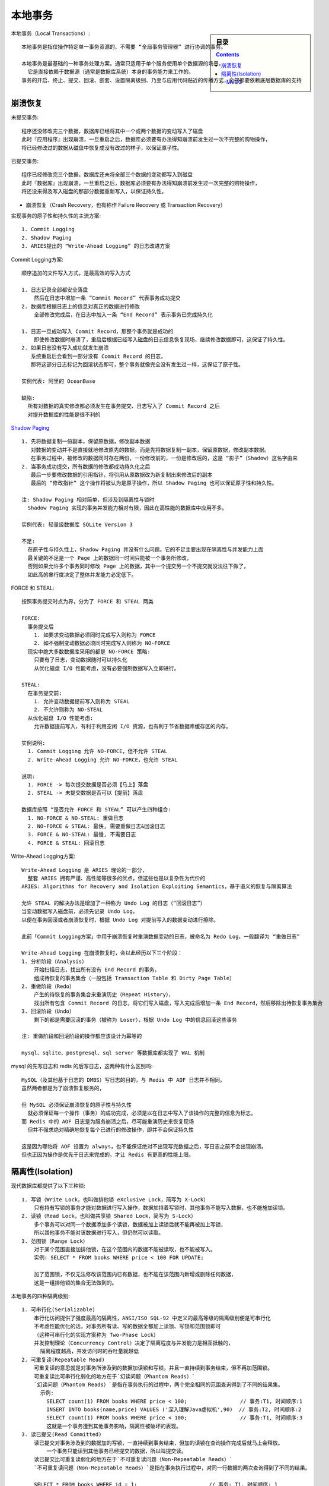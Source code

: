 本地事务
########

.. sidebar:: 目录

    .. contents::

本地事务（Local Transactions）::

    本地事务是指仅操作特定单一事务资源的、不需要 “全局事务管理器” 进行协调的事务。

    本地事务是最基础的一种事务处理方案，通常只适用于单个服务使用单个数据源的场景，
      它是直接依赖于数据源（通常是数据库系统）本身的事务能力来工作的。
    事务的开启、终止、提交、回滚、嵌套、设置隔离级别、乃至与应用代码贴近的传播方式，全部都要依赖底层数据库的支持



崩溃恢复
========

未提交事务::

    程序还没修改完三个数据，数据库已经将其中一个或两个数据的变动写入了磁盘
    此时『应用程序』出现崩溃，一旦重启之后，数据库必须要有办法得知崩溃前发生过一次不完整的购物操作，
    将已经修改过的数据从磁盘中恢复成没有改过的样子，以保证原子性。

已提交事务::

    程序已经修改完三个数据，数据库还未将全部三个数据的变动都写入到磁盘
    此时『数据库』出现崩溃，一旦重启之后，数据库必须要有办法得知崩溃前发生过一次完整的购物操作，
    将还没来得及写入磁盘的那部分数据重新写入，以保证持久性。

* 崩溃恢复（Crash Recovery，也有称作 Failure Recovery 或 Transaction Recovery）

实现事务的原子性和持久性的主流方案::

    1. Commit Logging
    2. Shadow Paging
    3. ARIES提出的 “Write-Ahead Logging” 的日志改进方案

Commit Logging方案::

    顺序追加的文件写入方式，是最高效的写入方式

    1. 日志记录全部都安全落盘
        然后在日志中增加一条 “Commit Record” 代表事务成功提交
    2. 数据库根据日志上的信息对真正的数据进行修改
        全部修改完成后，在日志中加入一条 “End Record” 表示事务已完成持久化

    1. 日志一旦成功写入 Commit Record，那整个事务就是成功的
        即使修改数据时崩溃了，重启后根据已经写入磁盘的日志信息恢复现场、继续修改数据即可，这保证了持久性。
    2. 如果日志没有写入成功就发生崩溃
       系统重启后会看到一部分没有 Commit Record 的日志，
       那将这部分日志标记为回滚状态即可，整个事务就像完全没有发生过一样，这保证了原子性。
    
    实例代表: 阿里的 OceanBase

    缺陷:
      所有对数据的真实修改都必须发生在事务提交、日志写入了 Commit Record 之后
      对提升数据库的性能是很不利的


`Shadow Paging <https://en.wikipedia.org/wiki/Shadow_paging>`_ ::

    1. 先将数据复制一份副本，保留原数据，修改副本数据
       对数据的变动并不是直接就地修改原先的数据，而是先将数据复制一副本，保留原数据，修改副本数据。
       在事务过程中，被修改的数据同时存在两份，一份修改前的，一份是修改后的，这是 “影子”（Shadow）这名字由来
    2. 当事务成功提交，所有数据的修改都成功持久化之后
       最后一步要修改数据的引用指针，将引用从原数据改为新复制出来修改后的副本
       最后的 “修改指针” 这个操作将被认为是原子操作，所以 Shadow Paging 也可以保证原子性和持久性。

    注: Shadow Paging 相对简单，但涉及到隔离性与锁时
      Shadow Paging 实现的事务并发能力相对有限，因此在高性能的数据库中应用不多。

    实例代表: 轻量级数据库 SQLite Version 3

    不足:
      在原子性与持久性上，Shadow Paging 并没有什么问题。它的不足主要出现在隔离性与并发能力上面
      最关键的不足是一个 Page 上的数据同一时间只能被一个事务所修改，
      否则如果允许多个事务同时修改 Page 上的数据，其中一个提交另一个不提交就没法往下做了，
      如此高的串行度决定了整体并发能力必定低下。


FORCE 和 STEAL::

    按照事务提交时点为界，分为了 FORCE 和 STEAL 两类

    FORCE:
      事务提交后
        1. 如要求变动数据必须同时完成写入则称为 FORCE
        2. 如不强制变动数据必须同时完成写入则称为 NO-FORCE
      现实中绝大多数数据库采用的都是 NO-FORCE 策略:
        只要有了日志，变动数据随时可以持久化
        从优化磁盘 I/O 性能考虑，没有必要强制数据写入立即进行。

    STEAL:
      在事务提交前:
        1. 允许变动数据提前写入则称为 STEAL
        2. 不允许则称为 NO-STEAL
      从优化磁盘 I/O 性能考虑:
        允许数据提前写入，有利于利用空闲 I/O 资源，也有利于节省数据库缓存区的内存。

    实例说明:
      1. Commit Logging 允许 NO-FORCE，但不允许 STEAL
      2. Write-Ahead Logging 允许 NO-FORCE，也允许 STEAL

    说明:
      1. FORCE -> 每次提交数据是否必须【马上】落盘
      2. STEAL -> 未提交数据是否可以【提前】落盘

    数据库按照 “是否允许 FORCE 和 STEAL” 可以产生四种组合:
      1. NO-FORCE & NO-STEAL: 重做日志
      2. NO-FORCE & STEAL: 最快, 需要重做日志&回滚日志
      3. FORCE & NO-STEAL: 最慢, 不需要日志
      4. FORCE & STEAL: 回滚日志

.. image:: /images/architectures/distributes/transaction1.jpg



Write-Ahead Logging方案::

    Write-Ahead Logging 是 ARIES 理论的一部分，
      整套 ARIES 拥有严谨、高性能等很多的优点，但这些也是以复杂性为代价的
    ARIES: Algorithms for Recovery and Isolation Exploiting Semantics，基于语义的恢复与隔离算法

    允许 STEAL 的解决办法是增加了一种称为 Undo Log 的日志（“回滚日志”）
    当变动数据写入磁盘前，必须先记录 Undo Log，
    以便在事务回滚或者崩溃恢复时，根据 Undo Log 对提前写入的数据变动进行擦除。

    此前「Commit Logging方案」中用于崩溃恢复时重演数据变动的日志，被命名为 Redo Log，一般翻译为 “重做日志”

    Write-Ahead Logging 在崩溃恢复时，会以此经历以下三个阶段：
    1. 分析阶段（Analysis）
        开始扫描日志，找出所有没有 End Record 的事务，
        组成待恢复的事务集合（一般包括 Transaction Table 和 Dirty Page Table）
    2. 重做阶段（Redo）
        产生的待恢复的事务集合来重演历史（Repeat History），
        找出所有包含 Commit Record 的日志，将它们写入磁盘，写入完成后增加一条 End Record，然后移除出待恢复事务集合
    3. 回滚阶段（Undo）
        剩下的都是需要回滚的事务（被称为 Loser），根据 Undo Log 中的信息回滚这些事务

    注: 重做阶段和回滚阶段的操作都应该设计为幂等的

    mysql、sqlite、postgresql、sql server 等数据库都实现了 WAL 机制




mysql 的先写日志和 redis 的后写日志，这两种有什么区别吗::

    MySQL（及其他基于日志的 DMBS）写日志的目的，与 Redis 中 AOF 日志并不相同。
    虽然两者都是为了崩溃恢复服务的，

    但 MySQL 必须保证崩溃恢复的原子性与持久性
      就必须保证每一个操作（事务）的成功完成，必须是以在日志中写入了该操作的完整的信息为标志。
    而 Redis 中的 AOF 日志是为服务崩溃之后，尽可能重演历史来恢复现场
      但并不强求绝对精确地恢复每个已进行的修改操作，即并不会保证持久性

    这是因为哪怕将 AOF 设置为 always，也不能保证绝对不出现写完数据之后，写日志之前不会出现崩溃。
    但也正因为操作是优先于日志来完成的，才让 Redis 有更高的性能上限。


隔离性(Isolation)
=================


现代数据库都提供了以下三种锁::

    1. 写锁（Write Lock，也叫做排他锁 eXclusive Lock，简写为 X-Lock）
        只有持有写锁的事务才能对数据进行写入操作，数据加持着写锁时，其他事务不能写入数据，也不能施加读锁。
    2. 读锁（Read Lock，也叫做共享锁 Shared Lock，简写为 S-Lock）
        多个事务可以对同一个数据添加多个读锁，数据被加上读锁后就不能再被加上写锁，
        所以其他事务不能对该数据进行写入，但仍然可以读取。
    3. 范围锁（Range Lock）
        对于某个范围直接加排他锁，在这个范围内的数据不能被读取，也不能被写入。
        实例: SELECT * FROM books WHERE price < 100 FOR UPDATE;

        加了范围锁，不仅无法修改该范围内已有数据，也不能在该范围内新增或删除任何数据，
        这是一组排他锁的集合无法做到的。

本地事务的四种隔离级别::

    1. 可串行化(Serializable)
        串行化访问提供了强度最高的隔离性，ANSI/ISO SQL-92 中定义的最高等级的隔离级别便是可串行化
        不考虑性能优化的话，对事务所有读、写的数据全都加上读锁、写锁和范围锁即可
        （这种可串行化的实现方案称为 Two-Phase Lock）
        并发控制理论（Concurrency Control）决定了隔离程度与并发能力是相互抵触的，
          隔离程度越高，并发访问时的吞吐量就越低
    2. 可重复读(Repeatable Read)
        可重复读的意思就是对事务所涉及到的数据加读锁和写锁，并且一直持续到事务结束，但不再加范围锁。
        可重复读比可串行化弱化的地方在于`幻读问题（Phantom Reads）`
        `幻读问题（Phantom Reads）`是指在事务执行的过程中，两个完全相同的范围查询得到了不同的结果集。
          示例:
            SELECT count(1) FROM books WHERE price < 100;                 // 事务:T1, 时间顺序:1
            INSERT INTO books(name,price) VALUES ('深入理解Java虚拟机',90)  // 事务:T2, 时间顺序:2
            SELECT count(1) FROM books WHERE price < 100;                 // 事务:T1, 时间顺序:3
            这就是一个事务遭到其他事务影响，隔离性被破坏的表现。
    3. 读已提交(Read Committed)
        读已提交对事务涉及到的数据加的写锁，一直持续到事务结束，但加的读锁在查询操作完成后就马上会释放。
            一个事务只能读到其他事务已经提交的数据，所以叫提交读。
        读已提交比可重复读弱化的地方在于`不可重复读问题（Non-Repeatable Reads）`
        `不可重复读问题（Non-Repeatable Reads）`是指在事务执行过程中，对同一行数据的两次查询得到了不同的结果。

        SELECT * FROM books WHERE id = 1;                       // 事务: T1, 时间顺序: 1
        UPDATE books SET price = 110 WHERE ID = 1; COMMIT;      // 事务: T2, 时间顺序: 2
        SELECT * FROM books WHERE id = 1; COMMIT;               // 事务: T1, 时间顺序: 3
    4. 读未提交(Read Uncommitted)
        读未提交对事务涉及到的数据只加写锁，这会一直持续到事务结束，但完全不加读锁。
        读未提交比读已提交弱化的地方在于`脏读问题（Dirty Reads）`
        `脏读问题（Dirty Reads）`: 是指在事务执行的过程中，一个事务读取到了另一个事务未提交的数据
              因为读取的很可能是中间过程的脏数据，而不是最终数据。

        示例:
        SELECT * FROM books WHERE id = 1;          // 事务: T2, 时间顺序：1
        UPDATE books SET price = 90 WHERE ID = 1;  // 事务: T1, 时间顺序：2(注意没有COMMIT)
        SELECT * FROM books WHERE id = 1;          // 事务: T2, 时间顺序：3(模拟购书的操作的逻辑)
        ROLLBACK;                                  // 事务: T1, 时间顺序：4

    5. 完全不隔离
        即读、写锁都不加
        比读未提交比有`脏写问题（Dirty Write）`
        `脏写问题（Dirty Write）`即一个事务没提交之前的修改可以被另外一个事务的修改覆盖掉
        脏写已经不单纯是隔离性上的问题了，它会导致事务的原子性都无法实现
        所以一般隔离级别不会包括它，会把读未提交看作是最低级的隔离级别

.. note:: 不同隔离级别以及幻读、脏读等问题都只是表面现象，它们是各种锁在不同加锁时间上组合应用所产生的结果，锁才是根本的原因。

范围锁可以阻塞其他事物的读锁和写锁。但是为何在串行化的隔离级别下，需要三个锁都加上？只加范围锁不行吗::

    X、S、Range 三种锁是基于理论的描述，而不是基于具体某种数据库。
    这里的关键区别是具体数据库可以选择自己可能的方式去实现范围锁，以达到进一步的细分功能或提升性能等目的。

    以 MySQL/InnoDB 为例:
      默认隔离级别是可重复读，RR(读读) 级别也没有幻读问题，原因是:
        MySQL 有两种范围锁的实现，分别是`间隙锁（Gap Lock）`和`后码锁（Next-Key Lock）`
        Gap Lock 在 RR 级别的只读事务中出现，只锁定记录之间的空隙而不锁定记录本身
          这点使得 RR 级别只读事务也没有幻读问题，
        而 Next-key Lock 则同时锁定记录本身和记录间的间隙。

    所以，在理论描述写读写锁 + 范围锁全部加上是合适的。
    在具体数据库实践中则有宽松点的余地，你可以认为只锁了一个 Next-key Lock
    也可以认为是同时锁了 Record Lock + Gap Lock，这两者其实是等价的



MVCC
----

* 多版本并发控制: Multi-Version Concurrency Control，MVCC

.. note:: MVCC 是一种读取优化策略，它的 “无锁” 是特指读取时不需要加锁。MVCC 的基本思路是对数据库的任何修改都不会直接覆盖之前的数据，而是产生一个新版副本与老版本共存，以此达到读取时可以完全不加锁的目的。

基础原理::

    “版本” 是个关键词。
    可理解为数据库中每一行记录都存在两个看不见的字段: CREATE_VERSION 和 DELETE_VERSION:
      这两个字段记录的值都是事务 ID(事务 ID 是一个全局严格递增的数值)

      1. 数据被插入时: CREATE_VERSION 记录插入数据的事务 ID，DELETE_VERSION 为空
      2. 数据被删除时: DELETE_VERSION 记录删除数据的事务 ID，CREATE_VERSION 为空
      3. 数据被修改时: 将修改视为 “删除旧数据，插入新数据”，即:
          先将原有数据复制一份，原有数据的 DELETE_VERSION 记录修改数据的事务 ID，CREATE_VERSION 为空
          复制出来的新数据的 CREATE_VERSION 记录修改数据的事务 ID，DELETE_VERSION 为空

      当有另外一个事务要读取这些发生了变化的数据时，会根据隔离级别来决定到底应该读取哪个版本的数据:
      1. 可重复读:
          总是读取 CREATE_VERSION 小于或等于当前事务 ID 的记录
          在这个前提下，如果数据仍有多个版本，则取最新（事务 ID 最大）的
      2. 读已提交:
          总是取最新的版本即可，即最近被 Commit 的那个版本的数据记录
      3. 另外两个隔离级别都没有必要用到 MVCC
          读未提交: 直接修改原始数据即可，其他事务查看数据的时候立刻可以查看到，根本无需版本字段
          可串行化: 本来的语义就是要阻塞其他事务的读取操作

.. note:: MVCC 是只针对 “读 + 写” 场景的优化，如果是两个事务同时修改数据，即 “写 + 写” 的情况，那就没有多少优化的空间了，加锁几乎是唯一可行的解决方案。“写 + 写”问题优化可参考“乐观加锁”（Optimistic Locking）或 “悲观加锁”（Pessimistic Locking）





